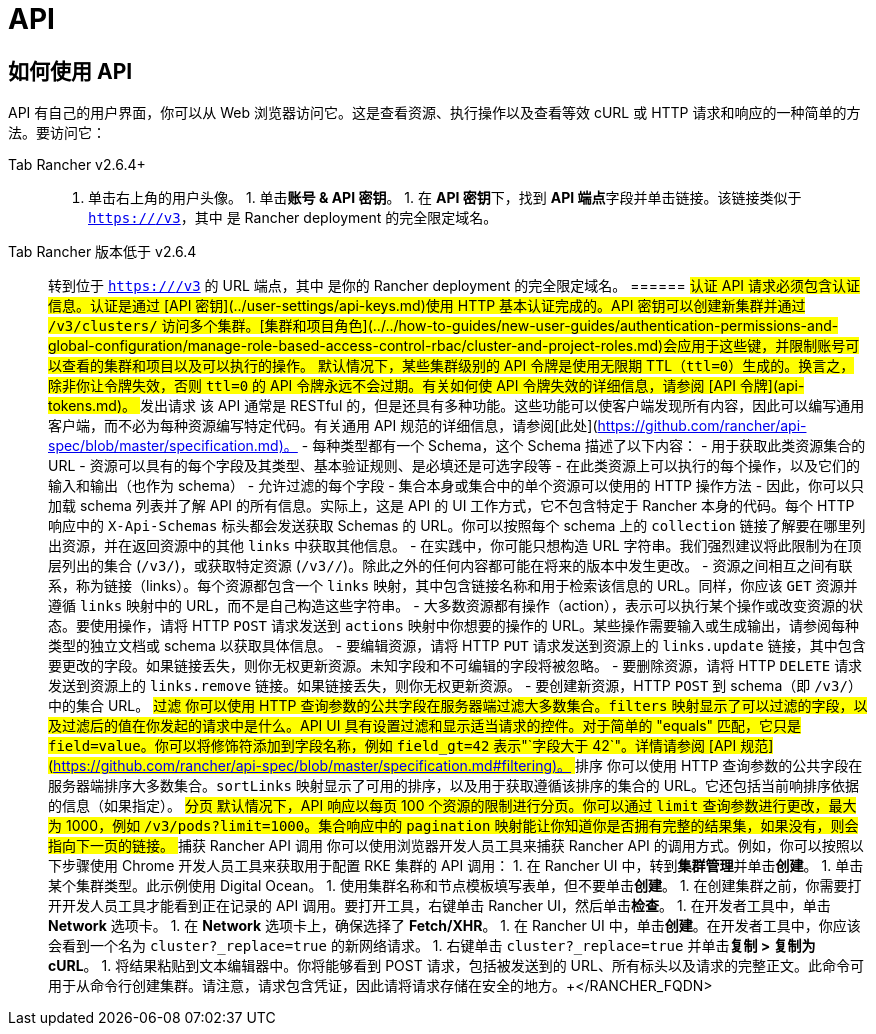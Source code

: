 = API

== 如何使用 API

API 有自己的用户界面，你可以从 Web 浏览器访问它。这是查看资源、执行操作以及查看等效 cURL 或 HTTP 请求和响应的一种简单的方法。要访问它：

[tabs]
======
Tab Rancher v2.6.4+::
+
1. 单击右上角的用户头像。 1. 单击**账号 & API 密钥**。 1. 在 **API 密钥**下，找到 **API 端点**字段并单击链接。该链接类似于 `https://+++<RANCHER_FQDN>+++/v3`，其中 `+++<RANCHER_FQDN>+++` 是 Rancher deployment 的完全限定域名。  

Tab Rancher 版本低于 v2.6.4::
+
转到位于 `https://+++<RANCHER_FQDN>+++/v3` 的 URL 端点，其中 `+++<RANCHER_FQDN>+++` 是你的 Rancher deployment 的完全限定域名。  
====== ## 认证 API 请求必须包含认证信息。认证是通过 [API 密钥](../user-settings/api-keys.md)使用 HTTP 基本认证完成的。API 密钥可以创建新集群并通过 `/v3/clusters/` 访问多个集群。[集群和项目角色](../../how-to-guides/new-user-guides/authentication-permissions-and-global-configuration/manage-role-based-access-control-rbac/cluster-and-project-roles.md)会应用于这些键，并限制账号可以查看的集群和项目以及可以执行的操作。 默认情况下，某些集群级别的 API 令牌是使用无限期 TTL（`ttl=0`）生成的。换言之，除非你让令牌失效，否则 `ttl=0` 的 API 令牌永远不会过期。有关如何使 API 令牌失效的详细信息，请参阅 [API 令牌](api-tokens.md)。 ## 发出请求 该 API 通常是 RESTful 的，但是还具有多种功能。这些功能可以使客户端发现所有内容，因此可以编写通用客户端，而不必为每种资源编写特定代码。有关通用 API 规范的详细信息，请参阅[此处](https://github.com/rancher/api-spec/blob/master/specification.md)。 - 每种类型都有一个 Schema，这个 Schema 描述了以下内容： - 用于获取此类资源集合的 URL - 资源可以具有的每个字段及其类型、基本验证规则、是必填还是可选字段等 - 在此类资源上可以执行的每个操作，以及它们的输入和输出（也作为 schema） - 允许过滤的每个字段 - 集合本身或集合中的单个资源可以使用的 HTTP 操作方法 - 因此，你可以只加载 schema 列表并了解 API 的所有信息。实际上，这是 API 的 UI 工作方式，它不包含特定于 Rancher 本身的代码。每个 HTTP 响应中的 `X-Api-Schemas` 标头都会发送获取 Schemas 的 URL。你可以按照每个 schema 上的 `collection` 链接了解要在哪里列出资源，并在返回资源中的其他 `links` 中获取其他信息。 - 在实践中，你可能只想构造 URL 字符串。我们强烈建议将此限制为在顶层列出的集合 (`/v3/+++<type>+++`)，或获取特定资源 (`/v3/+++<type>+++/+++<id>+++`)。除此之外的任何内容都可能在将来的版本中发生更改。 - 资源之间相互之间有联系，称为链接（links）。每个资源都包含一个 `links` 映射，其中包含链接名称和用于检索该信息的 URL。同样，你应该 `GET` 资源并遵循 `links` 映射中的 URL，而不是自己构造这些字符串。 - 大多数资源都有操作（action），表示可以执行某个操作或改变资源的状态。要使用操作，请将 HTTP `POST` 请求发送到 `actions` 映射中你想要的操作的 URL。某些操作需要输入或生成输出，请参阅每种类型的独立文档或 schema 以获取具体信息。 - 要编辑资源，请将 HTTP `PUT` 请求发送到资源上的 `links.update` 链接，其中包含要更改的字段。如果链接丢失，则你无权更新资源。未知字段和不可编辑的字段将被忽略。 - 要删除资源，请将 HTTP `DELETE` 请求发送到资源上的 `links.remove` 链接。如果链接丢失，则你无权更新资源。 - 要创建新资源，HTTP `POST` 到 schema（即 `/v3/+++<type>+++`）中的集合 URL。 ## 过滤 你可以使用 HTTP 查询参数的公共字段在服务器端过滤大多数集合。`filters` 映射显示了可以过滤的字段，以及过滤后的值在你发起的请求中是什么。API UI 具有设置过滤和显示适当请求的控件。对于简单的 "equals" 匹配，它只是 `field=value`。你可以将修饰符添加到字段名称，例如 `field_gt=42` 表示"`字段大于 42`"。详情请参阅 [API 规范](https://github.com/rancher/api-spec/blob/master/specification.md#filtering)。 ## 排序 你可以使用 HTTP 查询参数的公共字段在服务器端排序大多数集合。`sortLinks` 映射显示了可用的排序，以及用于获取遵循该排序的集合的 URL。它还包括当前响排序依据的信息（如果指定）。 ## 分页 默认情况下，API 响应以每页 100 个资源的限制进行分页。你可以通过 `limit` 查询参数进行更改，最大为 1000，例如 `/v3/pods?limit=1000`。集合响应中的 `pagination` 映射能让你知道你是否拥有完整的结果集，如果没有，则会指向下一页的链接。 ## 捕获 Rancher API 调用 你可以使用浏览器开发人员工具来捕获 Rancher API 的调用方式。例如，你可以按照以下步骤使用 Chrome 开发人员工具来获取用于配置 RKE 集群的 API 调用： 1. 在 Rancher UI 中，转到**集群管理**并单击**创建**。 1. 单击某个集群类型。此示例使用 Digital Ocean。 1. 使用集群名称和节点模板填写表单，但不要单击**创建**。 1. 在创建集群之前，你需要打开开发人员工具才能看到正在记录的 API 调用。要打开工具，右键单击 Rancher UI，然后单击**检查**。 1. 在开发者工具中，单击 **Network** 选项卡。 1. 在 **Network** 选项卡上，确保选择了 **Fetch/XHR**。 1. 在 Rancher UI 中，单击**创建**。在开发者工具中，你应该会看到一个名为 `cluster?_replace=true` 的新网络请求。 1. 右键单击 `cluster?_replace=true` 并单击**复制 > 复制为 cURL**。 1. 将结果粘贴到文本编辑器中。你将能够看到 POST 请求，包括被发送到的 URL、所有标头以及请求的完整正文。此命令可用于从命令行创建集群。请注意，请求包含凭证，因此请将请求存储在安全的地方。+++</type>++++++</id>++++++</type>++++++</type>++++++</RANCHER_FQDN>++++++</RANCHER_FQDN></RANCHER_FQDN>++++++</RANCHER_FQDN>
======
